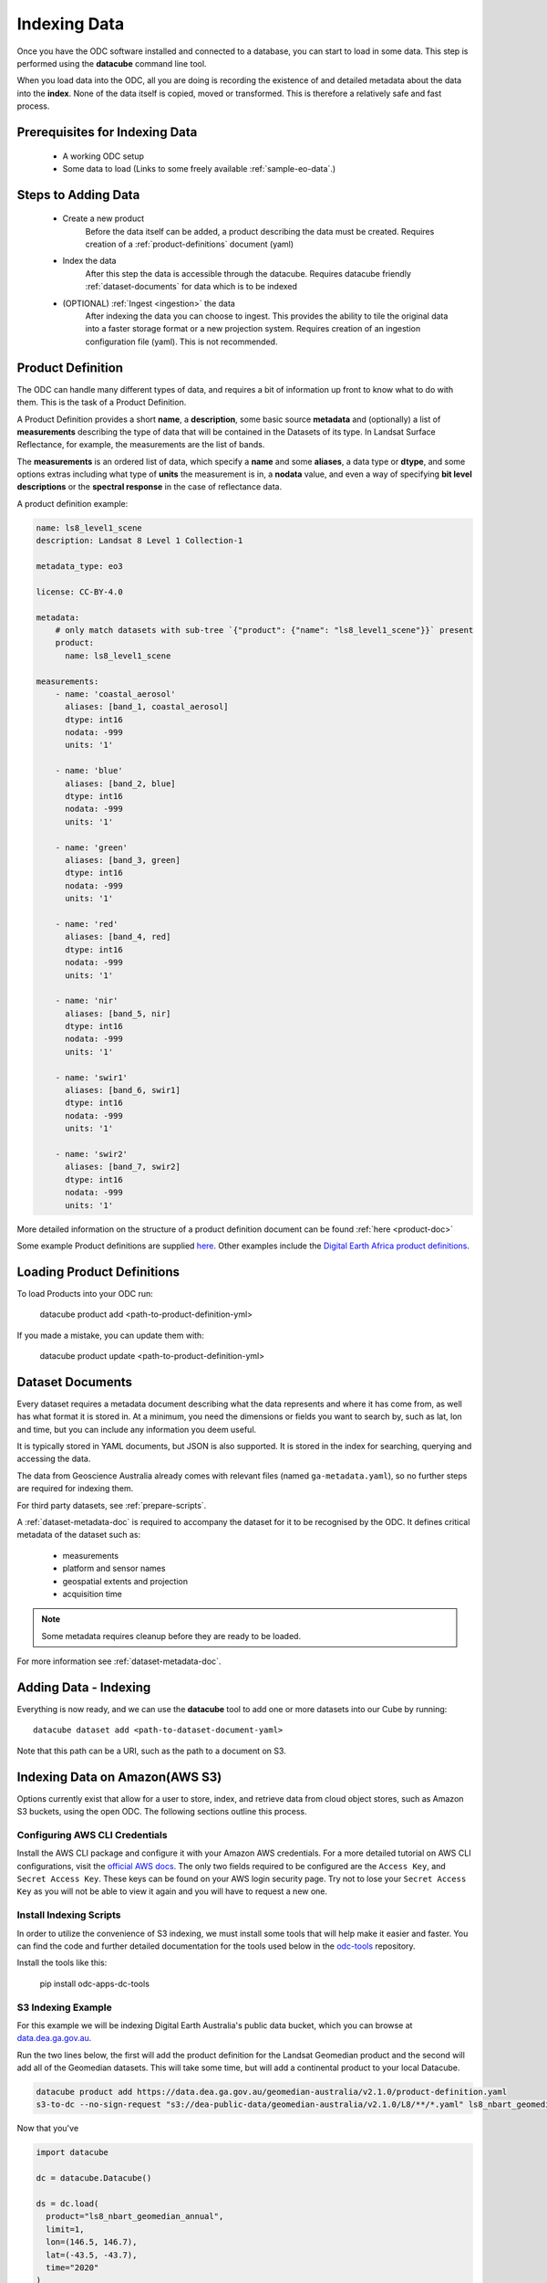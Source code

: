 .. highlight:: console

.. _indexing:

Indexing Data
*************

Once you have the ODC software installed and connected to a database, you
can start to load in some data. This step is performed using the **datacube**
command line tool.

When you load data into the ODC, all you are doing is recording the
existence of and detailed metadata about the data into the **index**. None of
the data itself is copied, moved or transformed. This is therefore a relatively
safe and fast process.


Prerequisites for Indexing Data
===============================

 * A working ODC setup
 * Some data to load (Links to some freely available :ref:`sample-eo-data`.)


Steps to Adding Data
====================

 * Create a new product
    Before the data itself can be added, a product describing the data must be created.
    Requires creation of a :ref:`product-definitions` document (yaml)

 * Index the data
    After this step the data is accessible through the datacube.
    Requires datacube friendly :ref:`dataset-documents` for data which is to be indexed

 * (OPTIONAL) :ref:`Ingest <ingestion>` the data
    After indexing the data you can choose to ingest. This provides the ability to tile the original data into a faster storage format or a new projection system.
    Requires creation of an ingestion configuration file (yaml). This is not recommended.


.. _product-definitions:

Product Definition
==================

The ODC can handle many different types of data, and requires a bit of
information up front to know what to do with them. This is the task of a
Product Definition.

A Product Definition provides a short **name**, a **description**, some basic
source **metadata** and (optionally) a list of **measurements** describing the
type of data that will be contained in the Datasets of its type. In Landsat Surface
Reflectance, for example, the measurements are the list of bands.

The **measurements** is an ordered list of data, which specify a **name** and
some **aliases**, a data type or **dtype**, and some options extras including
what type of **units** the measurement is in, a **nodata** value, and even a way
of specifying **bit level descriptions** or the **spectral response** in the
case of reflectance data.

A product definition example:

.. code-block:: yaml

    name: ls8_level1_scene
    description: Landsat 8 Level 1 Collection-1

    metadata_type: eo3

    license: CC-BY-4.0

    metadata:
        # only match datasets with sub-tree `{"product": {"name": "ls8_level1_scene"}}` present
        product:
          name: ls8_level1_scene

    measurements:
        - name: 'coastal_aerosol'
          aliases: [band_1, coastal_aerosol]
          dtype: int16
          nodata: -999
          units: '1'

        - name: 'blue'
          aliases: [band_2, blue]
          dtype: int16
          nodata: -999
          units: '1'

        - name: 'green'
          aliases: [band_3, green]
          dtype: int16
          nodata: -999
          units: '1'

        - name: 'red'
          aliases: [band_4, red]
          dtype: int16
          nodata: -999
          units: '1'

        - name: 'nir'
          aliases: [band_5, nir]
          dtype: int16
          nodata: -999
          units: '1'

        - name: 'swir1'
          aliases: [band_6, swir1]
          dtype: int16
          nodata: -999
          units: '1'

        - name: 'swir2'
          aliases: [band_7, swir2]
          dtype: int16
          nodata: -999
          units: '1'

More detailed information on the structure of a product definition document can be found :ref:`here <product-doc>`

Some example Product definitions are supplied `here <https://github.com/opendatacube/datacube-dataset-config/tree/master/products>`_.
Other examples include the `Digital Earth Africa product definitions <https://github.com/digitalearthafrica/config/tree/master/products>`_.


Loading Product Definitions
===========================

To load Products into your ODC run:

  datacube product add <path-to-product-definition-yml>

If you made a mistake, you can update them with:

  datacube product update <path-to-product-definition-yml>

.. _dataset-documents:

Dataset Documents
=================

Every dataset requires a metadata document describing what the data represents and where it has come
from, as well has what format it is stored in. At a minimum, you need the dimensions or fields you want to
search by, such as lat, lon and time, but you can include any information you deem useful.

It is typically stored in YAML documents, but JSON is also supported. It is stored in the index
for searching, querying and accessing the data.

The data from Geoscience Australia already comes with relevant files (named ``ga-metadata.yaml``), so
no further steps are required for indexing them.

For third party datasets, see :ref:`prepare-scripts`.

A :ref:`dataset-metadata-doc` is required to accompany the dataset for it to be
recognised by the ODC. It defines critical metadata of the dataset such as:

    - measurements
    - platform and sensor names
    - geospatial extents and projection
    - acquisition time

.. note::

    Some metadata requires cleanup before they are ready to be loaded.

For more information see :ref:`dataset-metadata-doc`.


Adding Data - Indexing
======================

Everything is now ready, and we can use the **datacube** tool to add one or more
datasets into our Cube by running::


    datacube dataset add <path-to-dataset-document-yaml>

Note that this path can be a URI, such as the path to a document on S3.


.. _sample-eo-data:


Indexing Data on Amazon(AWS S3)
===============================

Options currently exist that allow for a user to store, index, and retrieve data
from cloud object stores, such as Amazon S3 buckets, using the open ODC.
The following sections outline this process.

Configuring AWS CLI Credentials
-------------------------------

Install the AWS CLI package and configure it with your Amazon AWS credentials.
For a more detailed tutorial on AWS CLI configurations, visit the
`official AWS docs <https://docs.aws.amazon.com/cli/latest/userguide/cli-chap-install.html>`_.
The only two fields required to be configured are the ``Access Key``, and
``Secret Access Key``. These keys can be found on your AWS login
security page. Try not to lose your ``Secret Access Key`` as you will
not be able to view it again and you will have to request a new one.


Install Indexing Scripts
-------------------------

In order to utilize the convenience of S3 indexing, we must install
some tools that will help make it easier and faster. You can find the code
and further detailed documentation for the tools used below in the 
`odc-tools <https://github.com/opendatacube/odc-tools/tree/develop/apps/dc_tools>`_ repository.

Install the tools like this:

  pip install odc-apps-dc-tools

S3 Indexing Example
-----------------------------

For this example we will be indexing Digital Earth Australia's public data bucket,
which you can browse at `data.dea.ga.gov.au <https://data.dea.ga.gov.au>`_.

Run the two lines below, the first will add the product definition for the Landsat
Geomedian product and the second will add all of the Geomedian datasets. This will
take some time, but will add a continental product to your local Datacube.

.. code-block:: bash

  datacube product add https://data.dea.ga.gov.au/geomedian-australia/v2.1.0/product-definition.yaml
  s3-to-dc --no-sign-request "s3://dea-public-data/geomedian-australia/v2.1.0/L8/**/*.yaml" ls8_nbart_geomedian_annual

Now that you've 

.. code-block:: python

    import datacube

    dc = datacube.Datacube()

    ds = dc.load(
      product="ls8_nbart_geomedian_annual",
      limit=1,
      lon=(146.5, 146.7),
      lat=(-43.5, -43.7),
      time="2020"
    )
